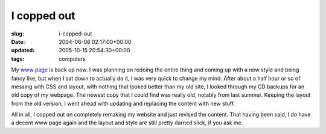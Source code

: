 I copped out
============

:slug: i-copped-out
:date: 2004-06-08 02:17:00+00:00
:updated: 2005-10-15 20:54:30+00:00
:tags: computers

My `www page <http://www.gwax.com/>`__ is back up now. I was planning on
redoing the entire thing and coming up with a new style and being fancy
like, but when I sat down to actually do it, I was very quick to change
my mind. After about a half hour or so of messing with CSS and layout,
with nothing that looked better than my old site, I looked through my CD
backups for an old copy of my webpage. The newest copy that I could find
was really old, notably from last summer. Keeping the layout from the
old version, I went ahead with updating and replacing the content with
new stuff.

All in all, I copped out on completely remaking my website and just
revised the content. That having been said, I do have a decent www page
again and the layout and style are still pretty darned slick, if you ask
me.
